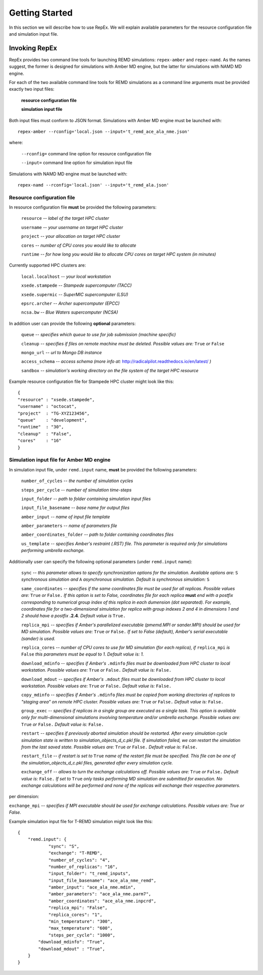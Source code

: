 .. _gettingstarted:

***************
Getting Started
***************

In this section we will describe how to use RepEx. We will explain available 
parameters for the resource configuration file and simulation input file.

Invoking RepEx
==============

RepEx provides two command line tools for launching REMD simulations: ``repex-amber`` 
and ``repex-namd``. As the names suggest, the former is designed for simulations with 
Amber MD engine, but the latter for simulations with NAMD MD engine.

For each of the two available command line tools for REMD simulations as a 
command line arguments must be provided exactly two input files:

  **resource configuration file**

  **simulation input file**

Both input files must conform to JSON format. Simulations with Amber MD engine 
must be launched with:

.. parsed-literal:: repex-amber --rconfig='local.json --input='t_remd_ace_ala_nme.json'

where:

    ``--rconfig=`` command line option for resource configuration file

    ``--input=`` command line option for simulation input file

Simulations with NAMD MD engine must be launched with:

.. parsed-literal:: repex-namd --rconfig='local.json' --input='t_remd_ala.json'


Resource configuration file
---------------------------

In resource configuration file **must** be provided the following parameters:

    ``resource`` -- *label of the target HPC cluster*

    ``username`` -- *your username on target HPC cluster*

    ``project``  -- *your allocation on target HPC cluster*

    ``cores``    -- *number of CPU cores you would like to allocate*

    ``runtime``  -- *for how long you would like to allocate CPU cores on target HPC system (in minutes)*

Currently supported HPC clusters are:

    ``local.localhost`` -- *your local workstation*

    ``xsede.stampede``  -- *Stampede supercomputer (TACC)*

    ``xsede.supermic``  -- *SuperMIC supercomputer (LSU)*

    ``epsrc.archer``    -- *Archer supercomputer (EPCC)*

    ``ncsa.bw``         -- *Blue Waters supercomputer (NCSA)*


In addition user can provide the following **optional** parameters:

    ``queue`` -- *specifies which queue to use for job submission (machine specific)*

    ``cleanup`` -- *specifies if files on remote machine must be deleted. Possible values are:* ``True`` *or* ``False``

    ``mongo_url`` -- *url to Mongo DB instance*

    ``access_schema`` -- *access schema (more info at:* http://radicalpilot.readthedocs.io/en/latest/ *)*

    ``sandbox`` -- *simulation's working directory on the file system of the target HPC resource*


Example resource configuration file for Stampede HPC cluster might look like this:

.. parsed-literal::

	{
        "resource" : "xsede.stampede",
        "username" : "octocat",
        "project"  : "TG-XYZ123456",
        "queue"    : "development",
        "runtime"  : "30",
        "cleanup"  : "False",
        "cores"    : "16"
	}


Simulation input file for Amber MD engine
-----------------------------------------

In simulation input file, under ``remd.input`` name, **must** be provided the following parameters:

    ``number_of_cycles`` -- *the number of simulation cycles*

    ``steps_per_cycle`` -- *number of simulation time-steps*

    ``input_folder`` -- *path to folder containing simulation input files*

    ``input_file_basename`` -- *base name for output files*

    ``amber_input`` -- *name of input file template*

    ``amber_parameters`` -- *name of parameters file*

    ``amber_coordinates_folder`` -- *path to folder containing coordinates files*

    ``us_template`` -- *specifies Amber's restraint (.RST) file. This parameter is required 
    only for simulations performing umbrella exchange.*

Additionally user can specify the following optional parameters (under ``remd.input`` name):

    ``sync`` -- *this parameter allows to specify synchronization options for the simulation. Available options are:* ``S`` *synchronous simulation and* ``A`` *asynchronous simulation. Default is synchronous simulation:* ``S``

    ``same_coordinates`` -- *specifies if the same coordinates file must be used for 
    all replicas. Possible values are:* ``True`` *or* ``False.`` *If this option is set to False, coordinates file for each replica* **must** *end with a postfix corresponding to numerical group index of this replica in each dumension (dot separated). For example, 
    coordinates file for a two-dimensional simulation for replica with group indexes 2 and 4 
    in dimensions 1 and 2 should have a postfix* **.2.4**. *Default value is* ``True.`` 

    ``replica_mpi`` -- *specifies if Amber's parallelized executable (pmemd.MPI or sander.MPI) should be used for MD simulation. Possible values are:* ``True`` *or* ``False.`` *If set to False (default), Amber's serial executable (sander) is used.*

    ``replica_cores`` -- *number of CPU cores to use for MD simulation (for each replica), if* ``replica_mpi`` *is* ``False`` *this parameters must be equal to 1. Default value is: 1.*

    ``download_mdinfo`` -- *specifies if Amber's* ``.mdinfo`` *files must be downloaded from HPC cluster to local workstation. Possible values are:* ``True`` *or* ``False.`` *Default value is:* ``False.``

    ``download_mdout`` -- *specifies if Amber's* ``.mdout`` *files must be downloaded from HPC cluster to local workstation. Possible values are:* ``True`` *or* ``False.`` *Default value is:* ``False.``

    ``copy_mdinfo`` -- *specifies if Amber's* ``.mdinfo`` *files must be copied from working directories of replicas to "staging area" on remote HPC cluster. Possible values are:* ``True`` *or* ``False.`` *Default value is:* ``False.``  

    ``group_exec`` -- *specifies if replicas in a single group are executed as a 
    single task. This option is available only for multi-dimensional simulations involving temperature and/or umbrella exchange. Possible values are:* ``True`` *or* ``False.`` *Default value is:* ``False.``

    ``restart`` -- *specifies if previously aborted simulation should be restarted. After every simulation cycle simulation state is written to simulation_objects_d_c.pkl file. If simulation failed, we can restart the simulation from the last saved state. Possible values are:* ``True`` *or* ``False.`` *Default value is:* ``False.``

    ``restart_file`` -- *if restart is set to* ``True`` *name of the restart file must be specified. This file can be one of the simulation_objects_d_c.pkl files, generated after every simulation cycle.*

    ``exchange_off`` -- *allows to turn the exchange calculations off. Possible values are:* ``True`` *or* ``False.`` *Default value is:* ``False.`` *If set to* ``True`` *only tasks performing MD simulation are submitted for execution. No exchange calculations will be performed and none of the replicas will exchange their respective parameters.* 


per dimension:

``exchange_mpi`` -- *specifies if MPI executable should be used for exchange calculations. Possible values are: True or False.*


Example simulation input file for T-REMD simulation might look like this:

.. parsed-literal::

	{
    	    "remd.input": {
        	    "sync": "S",
        	    "exchange": "T-REMD",
        	    "number_of_cycles": "4",
        	    "number_of_replicas": "16",
        	    "input_folder": "t_remd_inputs",
        	    "input_file_basename": "ace_ala_nme_remd",
        	    "amber_input": "ace_ala_nme.mdin",
        	    "amber_parameters": "ace_ala_nme.parm7",
        	    "amber_coordinates": "ace_ala_nme.inpcrd",
        	    "replica_mpi": "False",
        	    "replica_cores": "1",
        	    "min_temperature": "300",
        	    "max_temperature": "600",
        	    "steps_per_cycle": "1000",
                "download_mdinfo": "True",
                "download_mdout" : "True",
    	    }
	}

